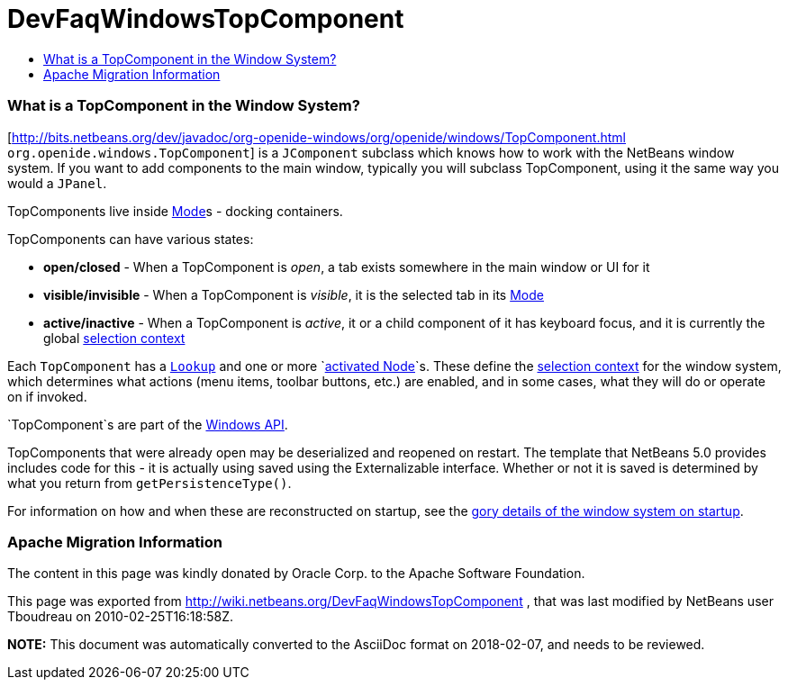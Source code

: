 // 
//     Licensed to the Apache Software Foundation (ASF) under one
//     or more contributor license agreements.  See the NOTICE file
//     distributed with this work for additional information
//     regarding copyright ownership.  The ASF licenses this file
//     to you under the Apache License, Version 2.0 (the
//     "License"); you may not use this file except in compliance
//     with the License.  You may obtain a copy of the License at
// 
//       http://www.apache.org/licenses/LICENSE-2.0
// 
//     Unless required by applicable law or agreed to in writing,
//     software distributed under the License is distributed on an
//     "AS IS" BASIS, WITHOUT WARRANTIES OR CONDITIONS OF ANY
//     KIND, either express or implied.  See the License for the
//     specific language governing permissions and limitations
//     under the License.
//

= DevFaqWindowsTopComponent
:jbake-type: wiki
:jbake-tags: wiki, devfaq, needsreview
:jbake-status: published
:keywords: Apache NetBeans wiki DevFaqWindowsTopComponent
:description: Apache NetBeans wiki DevFaqWindowsTopComponent
:toc: left
:toc-title:
:syntax: true

=== What is a TopComponent in the Window System?

[link:http://bits.netbeans.org/dev/javadoc/org-openide-windows/org/openide/windows/TopComponent.html[http://bits.netbeans.org/dev/javadoc/org-openide-windows/org/openide/windows/TopComponent.html] `org.openide.windows.TopComponent`] is a `JComponent` subclass which knows how to work with
the NetBeans window system.  If you want to add components to the main window, typically you will subclass TopComponent, using it the same way you would a `JPanel`.

TopComponents live inside link:DevFaqWindowsMode.html[Mode]s - docking containers.

TopComponents can have various states:

* *open/closed* - When a TopComponent is _open_, a tab exists somewhere in the main window or UI for it
* *visible/invisible* - When a TopComponent is _visible_, it is the selected tab in its link:DevFaqWindowsMode.html[Mode]
* *active/inactive* - When a TopComponent is _active_, it or a child component of it has keyboard focus, and it is currently the global link:DevFaqTrackGlobalSelection.html[selection context]

Each `TopComponent` has a `link:DevFaqLookup.html[Lookup]` and one or more `link:DevFaqWhatIsANode.html[activated Node]`s.  These define the link:DevFaqTrackGlobalSelection.html[selection context] for the window system, which determines what actions (menu items, toolbar buttons, etc.) are enabled, and in some cases, what they will do or operate on if invoked.

`TopComponent`s are part of the link:http://bits.netbeans.org/dev/javadoc/org-openide-windows/org/openide/windows/doc-files/api.html[Windows API].

TopComponents that were already open may be deserialized and reopened on restart.  The template that NetBeans 5.0 provides includes code for this - it is actually using saved using the Externalizable interface.  Whether or not it is saved is determined by what you return from `getPersistenceType()`.

For information on how and when these are reconstructed on startup, see the link:DevFaqWindowsInternals.html[gory details of the window system on startup].

=== Apache Migration Information

The content in this page was kindly donated by Oracle Corp. to the
Apache Software Foundation.

This page was exported from link:http://wiki.netbeans.org/DevFaqWindowsTopComponent[http://wiki.netbeans.org/DevFaqWindowsTopComponent] , 
that was last modified by NetBeans user Tboudreau 
on 2010-02-25T16:18:58Z.


*NOTE:* This document was automatically converted to the AsciiDoc format on 2018-02-07, and needs to be reviewed.
